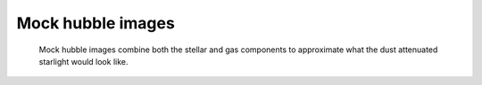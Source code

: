Mock hubble images
==================

    Mock hubble images combine both the stellar and gas components to approximate what the 
    dust attenuated starlight would look like.
